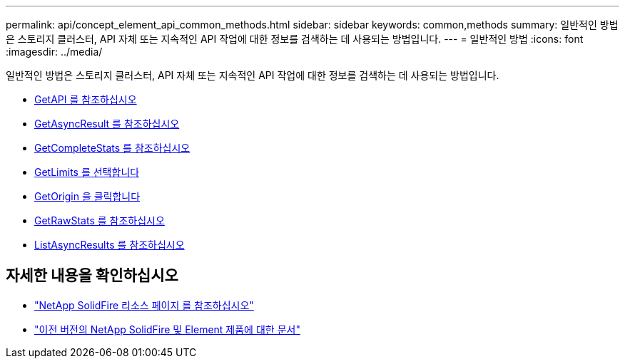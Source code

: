 ---
permalink: api/concept_element_api_common_methods.html 
sidebar: sidebar 
keywords: common,methods 
summary: 일반적인 방법은 스토리지 클러스터, API 자체 또는 지속적인 API 작업에 대한 정보를 검색하는 데 사용되는 방법입니다. 
---
= 일반적인 방법
:icons: font
:imagesdir: ../media/


[role="lead"]
일반적인 방법은 스토리지 클러스터, API 자체 또는 지속적인 API 작업에 대한 정보를 검색하는 데 사용되는 방법입니다.

* xref:reference_element_api_getapi.adoc[GetAPI 를 참조하십시오]
* xref:reference_element_api_getasyncresult.adoc[GetAsyncResult 를 참조하십시오]
* xref:reference_element_api_getcompletestats.adoc[GetCompleteStats 를 참조하십시오]
* xref:reference_element_api_getlimits.adoc[GetLimits 를 선택합니다]
* xref:reference_element_api_getorigin.adoc[GetOrigin 을 클릭합니다]
* xref:reference_element_api_getrawstats.adoc[GetRawStats 를 참조하십시오]
* xref:reference_element_api_listasyncresults.adoc[ListAsyncResults 를 참조하십시오]




== 자세한 내용을 확인하십시오

* https://www.netapp.com/data-storage/solidfire/documentation/["NetApp SolidFire 리소스 페이지 를 참조하십시오"^]
* https://docs.netapp.com/sfe-122/topic/com.netapp.ndc.sfe-vers/GUID-B1944B0E-B335-4E0B-B9F1-E960BF32AE56.html["이전 버전의 NetApp SolidFire 및 Element 제품에 대한 문서"^]

